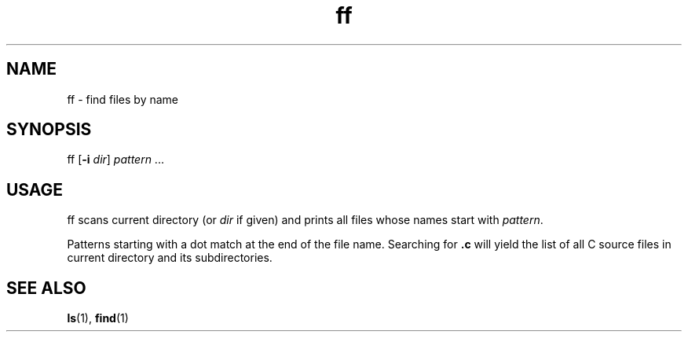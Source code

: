 .TH ff 1
'''
.SH NAME
ff \- find files by name
'''
.SH SYNOPSIS
ff [\fB-i\fR \fIdir\fR] \fIpattern\fR ...
'''
.SH USAGE
ff scans current directory (or \fIdir\fR if given) and prints
all files whose names start with \fIpattern\fR.
.P
Patterns starting with a dot match at the end of the file name.
Searching for \fB.c\fR will yield the list of all C source files
in current directory and its subdirectories.
'''
.SH SEE ALSO
\fBls\fR(1), \fBfind\fR(1)
